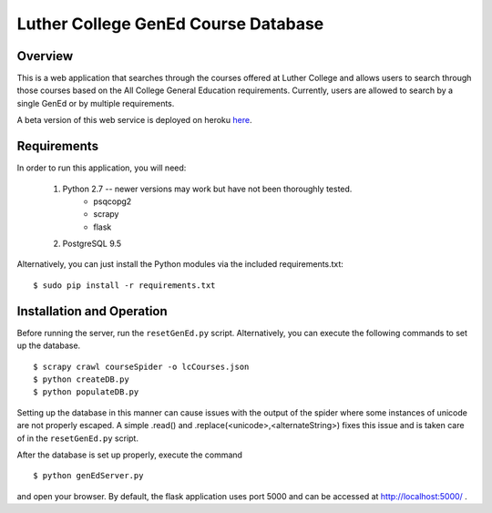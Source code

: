 Luther College GenEd Course Database
====================================

Overview
--------

This is a web application that searches through the courses offered at Luther College and
allows users to search through those courses based on the All College General Education
requirements. Currently, users are allowed to search by a single GenEd or by multiple requirements.

A beta version of this web service is deployed on heroku here_.

Requirements
------------

In order to run this application, you will need:

	1. Python 2.7 -- newer versions may work but have not been thoroughly tested.
		* psqcopg2
		* scrapy
		* flask

	2. PostgreSQL 9.5

Alternatively, you can just install the Python modules via the included requirements.txt:

::

	$ sudo pip install -r requirements.txt


Installation and Operation
--------------------------

Before running the server, run the ``resetGenEd.py`` script.  Alternatively, you can execute
the following commands to set up the database.

::

	$ scrapy crawl courseSpider -o lcCourses.json
	$ python createDB.py
	$ python populateDB.py

Setting up the database in this manner can cause issues with the output of the spider
where some instances of unicode are not properly escaped. A simple .read() and
.replace(<unicode>,<alternateString>) fixes this issue and is taken care of in the
``resetGenEd.py`` script.

After the database is set up properly, execute the command

::

	$ python genEdServer.py

and open your browser. By default, the flask application uses port 5000 and can be
accessed at http://localhost:5000/ .

.. _here: https://lc-gened.herokuapp.com/
